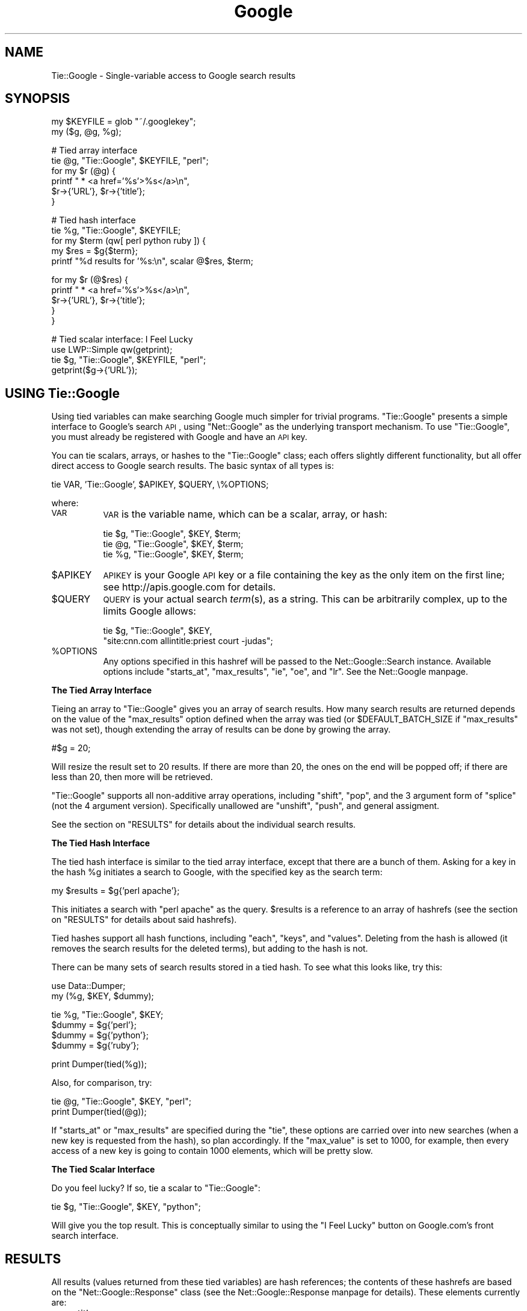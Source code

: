 .\" Automatically generated by Pod::Man version 1.15
.\" Fri Feb 14 09:54:36 2003
.\"
.\" Standard preamble:
.\" ======================================================================
.de Sh \" Subsection heading
.br
.if t .Sp
.ne 5
.PP
\fB\\$1\fR
.PP
..
.de Sp \" Vertical space (when we can't use .PP)
.if t .sp .5v
.if n .sp
..
.de Ip \" List item
.br
.ie \\n(.$>=3 .ne \\$3
.el .ne 3
.IP "\\$1" \\$2
..
.de Vb \" Begin verbatim text
.ft CW
.nf
.ne \\$1
..
.de Ve \" End verbatim text
.ft R

.fi
..
.\" Set up some character translations and predefined strings.  \*(-- will
.\" give an unbreakable dash, \*(PI will give pi, \*(L" will give a left
.\" double quote, and \*(R" will give a right double quote.  | will give a
.\" real vertical bar.  \*(C+ will give a nicer C++.  Capital omega is used
.\" to do unbreakable dashes and therefore won't be available.  \*(C` and
.\" \*(C' expand to `' in nroff, nothing in troff, for use with C<>
.tr \(*W-|\(bv\*(Tr
.ds C+ C\v'-.1v'\h'-1p'\s-2+\h'-1p'+\s0\v'.1v'\h'-1p'
.ie n \{\
.    ds -- \(*W-
.    ds PI pi
.    if (\n(.H=4u)&(1m=24u) .ds -- \(*W\h'-12u'\(*W\h'-12u'-\" diablo 10 pitch
.    if (\n(.H=4u)&(1m=20u) .ds -- \(*W\h'-12u'\(*W\h'-8u'-\"  diablo 12 pitch
.    ds L" ""
.    ds R" ""
.    ds C` ""
.    ds C' ""
'br\}
.el\{\
.    ds -- \|\(em\|
.    ds PI \(*p
.    ds L" ``
.    ds R" ''
'br\}
.\"
.\" If the F register is turned on, we'll generate index entries on stderr
.\" for titles (.TH), headers (.SH), subsections (.Sh), items (.Ip), and
.\" index entries marked with X<> in POD.  Of course, you'll have to process
.\" the output yourself in some meaningful fashion.
.if \nF \{\
.    de IX
.    tm Index:\\$1\t\\n%\t"\\$2"
..
.    nr % 0
.    rr F
.\}
.\"
.\" For nroff, turn off justification.  Always turn off hyphenation; it
.\" makes way too many mistakes in technical documents.
.hy 0
.if n .na
.\"
.\" Accent mark definitions (@(#)ms.acc 1.5 88/02/08 SMI; from UCB 4.2).
.\" Fear.  Run.  Save yourself.  No user-serviceable parts.
.bd B 3
.    \" fudge factors for nroff and troff
.if n \{\
.    ds #H 0
.    ds #V .8m
.    ds #F .3m
.    ds #[ \f1
.    ds #] \fP
.\}
.if t \{\
.    ds #H ((1u-(\\\\n(.fu%2u))*.13m)
.    ds #V .6m
.    ds #F 0
.    ds #[ \&
.    ds #] \&
.\}
.    \" simple accents for nroff and troff
.if n \{\
.    ds ' \&
.    ds ` \&
.    ds ^ \&
.    ds , \&
.    ds ~ ~
.    ds /
.\}
.if t \{\
.    ds ' \\k:\h'-(\\n(.wu*8/10-\*(#H)'\'\h"|\\n:u"
.    ds ` \\k:\h'-(\\n(.wu*8/10-\*(#H)'\`\h'|\\n:u'
.    ds ^ \\k:\h'-(\\n(.wu*10/11-\*(#H)'^\h'|\\n:u'
.    ds , \\k:\h'-(\\n(.wu*8/10)',\h'|\\n:u'
.    ds ~ \\k:\h'-(\\n(.wu-\*(#H-.1m)'~\h'|\\n:u'
.    ds / \\k:\h'-(\\n(.wu*8/10-\*(#H)'\z\(sl\h'|\\n:u'
.\}
.    \" troff and (daisy-wheel) nroff accents
.ds : \\k:\h'-(\\n(.wu*8/10-\*(#H+.1m+\*(#F)'\v'-\*(#V'\z.\h'.2m+\*(#F'.\h'|\\n:u'\v'\*(#V'
.ds 8 \h'\*(#H'\(*b\h'-\*(#H'
.ds o \\k:\h'-(\\n(.wu+\w'\(de'u-\*(#H)/2u'\v'-.3n'\*(#[\z\(de\v'.3n'\h'|\\n:u'\*(#]
.ds d- \h'\*(#H'\(pd\h'-\w'~'u'\v'-.25m'\f2\(hy\fP\v'.25m'\h'-\*(#H'
.ds D- D\\k:\h'-\w'D'u'\v'-.11m'\z\(hy\v'.11m'\h'|\\n:u'
.ds th \*(#[\v'.3m'\s+1I\s-1\v'-.3m'\h'-(\w'I'u*2/3)'\s-1o\s+1\*(#]
.ds Th \*(#[\s+2I\s-2\h'-\w'I'u*3/5'\v'-.3m'o\v'.3m'\*(#]
.ds ae a\h'-(\w'a'u*4/10)'e
.ds Ae A\h'-(\w'A'u*4/10)'E
.    \" corrections for vroff
.if v .ds ~ \\k:\h'-(\\n(.wu*9/10-\*(#H)'\s-2\u~\d\s+2\h'|\\n:u'
.if v .ds ^ \\k:\h'-(\\n(.wu*10/11-\*(#H)'\v'-.4m'^\v'.4m'\h'|\\n:u'
.    \" for low resolution devices (crt and lpr)
.if \n(.H>23 .if \n(.V>19 \
\{\
.    ds : e
.    ds 8 ss
.    ds o a
.    ds d- d\h'-1'\(ga
.    ds D- D\h'-1'\(hy
.    ds th \o'bp'
.    ds Th \o'LP'
.    ds ae ae
.    ds Ae AE
.\}
.rm #[ #] #H #V #F C
.\" ======================================================================
.\"
.IX Title "Google 3"
.TH Google 3 "perl v5.6.1" "2003-02-14" "User Contributed Perl Documentation"
.UC
.SH "NAME"
Tie::Google \- Single-variable access to Google search results
.SH "SYNOPSIS"
.IX Header "SYNOPSIS"
.Vb 2
\&  my $KEYFILE = glob "~/.googlekey";
\&  my ($g, @g, %g);
.Ve
.Vb 6
\&  # Tied array interface
\&  tie @g, "Tie::Google", $KEYFILE, "perl";
\&  for my $r (@g) {
\&      printf " * <a href='%s'>%s</a>\en",
\&          $r->{'URL'}, $r->{'title'};
\&  }
.Ve
.Vb 5
\&  # Tied hash interface
\&  tie %g, "Tie::Google", $KEYFILE;
\&  for my $term (qw[ perl python ruby ]) {
\&      my $res = $g{$term};
\&      printf "%d results for '%s:\en", scalar @$res, $term;
.Ve
.Vb 5
\&      for my $r (@$res) {
\&          printf " * <a href='%s'>%s</a>\en",
\&              $r->{'URL'}, $r->{'title'};
\&      }
\&  }
.Ve
.Vb 4
\&  # Tied scalar interface: I Feel Lucky
\&  use LWP::Simple qw(getprint);
\&  tie $g, "Tie::Google", $KEYFILE, "perl";
\&  getprint($g->{'URL'});
.Ve
.SH "USING Tie::Google"
.IX Header "USING Tie::Google"
Using tied variables can make searching Google much simpler for
trivial programs.  \f(CW\*(C`Tie::Google\*(C'\fR presents a simple interface to
Google's search \s-1API\s0, using \f(CW\*(C`Net::Google\*(C'\fR as the underlying transport
mechanism.  To use \f(CW\*(C`Tie::Google\*(C'\fR, you must already be registered with
Google and have an \s-1API\s0 key.
.PP
You can tie scalars, arrays, or hashes to the \f(CW\*(C`Tie::Google\*(C'\fR class;
each offers slightly different functionality, but all offer direct
access to Google search results.  The basic syntax of all types is:
.PP
.Vb 1
\&  tie VAR, 'Tie::Google', $APIKEY, $QUERY, \e%OPTIONS;
.Ve
where:
.Ip "\s-1VAR\s0" 8
.IX Item "VAR"
\&\s-1VAR\s0 is the variable name, which can be a scalar, array, or hash:
.Sp
.Vb 3
\&  tie $g, "Tie::Google", $KEY, $term;
\&  tie @g, "Tie::Google", $KEY, $term;
\&  tie %g, "Tie::Google", $KEY, $term;
.Ve
.Ip "$APIKEY" 8
.IX Item "$APIKEY"
\&\s-1APIKEY\s0 is your Google \s-1API\s0 key or a file containing the key as the only
item on the first line; see
http://apis.google.com for details.
.Ip "$QUERY" 8
.IX Item "$QUERY"
\&\s-1QUERY\s0 is your actual search \fIterm\fR\|(s), as a string.  This can be
arbitrarily complex, up to the limits Google allows:
.Sp
.Vb 2
\&  tie $g, "Tie::Google", $KEY,
\&    "site:cnn.com allintitle:priest court -judas";
.Ve
.Ip "%OPTIONS" 8
.IX Item "%OPTIONS"
Any options specified in this hashref will be passed to the
Net::Google::Search instance.  Available options include \f(CW\*(C`starts_at\*(C'\fR,
\&\f(CW\*(C`max_results\*(C'\fR, \f(CW\*(C`ie\*(C'\fR, \f(CW\*(C`oe\*(C'\fR, and \f(CW\*(C`lr\*(C'\fR.  See the Net::Google manpage.
.Sh "The Tied Array Interface"
.IX Subsection "The Tied Array Interface"
Tieing an array to \f(CW\*(C`Tie::Google\*(C'\fR gives you an array of search
results.  How many search results are returned depends on the value of
the \f(CW\*(C`max_results\*(C'\fR option defined when the array was tied (or
\&\f(CW$DEFAULT_BATCH_SIZE\fR if \f(CW\*(C`max_results\*(C'\fR was not set), though extending
the array of results can be done by growing the array.
.PP
.Vb 1
\&  #$g = 20;
.Ve
Will resize the result set to 20 results.  If there are more than 20,
the ones on the end will be popped off; if there are less than 20,
then more will be retrieved.
.PP
\&\f(CW\*(C`Tie::Google\*(C'\fR supports all non-additive array operations, including
\&\f(CW\*(C`shift\*(C'\fR, \f(CW\*(C`pop\*(C'\fR, and the 3 argument form of \f(CW\*(C`splice\*(C'\fR (not the 4
argument version).  Specifically unallowed are \f(CW\*(C`unshift\*(C'\fR, \f(CW\*(C`push\*(C'\fR,
and general assigment.
.PP
See the section on "RESULTS" for details about the individual search results.
.Sh "The Tied Hash Interface"
.IX Subsection "The Tied Hash Interface"
The tied hash interface is similar to the tied array interface, except
that there are a bunch of them.  Asking for a key in the hash \f(CW%g\fR
initiates a search to Google, with the specified key as the search
term:
.PP
.Vb 1
\&  my $results = $g{'perl apache'};
.Ve
This initiates a search with \*(L"perl apache\*(R" as the query.  \f(CW$results\fR is
a reference to an array of hashrefs (see the section on "RESULTS" for details
about said hashrefs).
.PP
Tied hashes support all hash functions, including \f(CW\*(C`each\*(C'\fR, \f(CW\*(C`keys\*(C'\fR,
and \f(CW\*(C`values\*(C'\fR.  Deleting from the hash is allowed (it removes the
search results for the deleted terms), but adding to the hash is not.
.PP
There can be many sets of search results stored in a tied hash.  To
see what this looks like, try this:
.PP
.Vb 2
\&  use Data::Dumper;
\&  my (%g, $KEY, $dummy);
.Ve
.Vb 4
\&  tie %g, "Tie::Google", $KEY;
\&  $dummy = $g{'perl'};
\&  $dummy = $g{'python'};
\&  $dummy = $g{'ruby'};
.Ve
.Vb 1
\&  print Dumper(tied(%g));
.Ve
Also, for comparison, try:
.PP
.Vb 2
\&  tie @g, "Tie::Google", $KEY, "perl";
\&  print Dumper(tied(@g));
.Ve
If \f(CW\*(C`starts_at\*(C'\fR or \f(CW\*(C`max_results\*(C'\fR are specified during the \f(CW\*(C`tie\*(C'\fR,
these options are carried over into new searches (when a new key is
requested from the hash), so plan accordingly.  If the \f(CW\*(C`max_value\*(C'\fR is
set to 1000, for example, then every access of a new key is going to
contain 1000 elements, which will be pretty slow.
.Sh "The Tied Scalar Interface"
.IX Subsection "The Tied Scalar Interface"
Do you feel lucky?  If so, tie a scalar to \f(CW\*(C`Tie::Google\*(C'\fR:
.PP
.Vb 1
\&  tie $g, "Tie::Google", $KEY, "python";
.Ve
Will give you the top result.  This is conceptually similar to using
the \*(L"I Feel Lucky\*(R" button on Google.com's front search interface.
.SH "RESULTS"
.IX Header "RESULTS"
All results (values returned from these tied variables) are hash
references; the contents of these hashrefs are based on the
\&\f(CW\*(C`Net::Google::Response\*(C'\fR class (see the Net::Google::Response manpage for
details).  These elements currently are:
.Ip "\(bu" 4
title
.Ip "\(bu" 4
\&\s-1URL\s0
.Ip "\(bu" 4
snippet
.Ip "\(bu" 4
cachedSize
.Ip "\(bu" 4
directoryTitle
.Ip "\(bu" 4
summary
.Ip "\(bu" 4
hostName
.Ip "\(bu" 4
directoryCategory
.PP
All keys are case sensitive, and return exactly what
the Net::Google::Response manpage says they do (\f(CW\*(C`Tie::Google\*(C'\fR does no
massaging of this data).
.SH "TODO / BUGS"
.IX Header "TODO / BUGS"
This module is far from complete, or even fully thought out.  \s-1TODO\s0
items currently include:
.Ip "\(bu" 4
The tests currently suck, to the point of embarrassment.  Don't
mention it, I'm a little sensitive about it.
.Ip "\(bu" 4
Some of the behaviors are kind of wonky.  If anyone has any better
ideas, please let me know.  Patches demanded^Wwelcome^.
.Ip "\(bu" 4
Tied arrays should get the next 10 results when you get to the end of
the array.  Currently, you have to manually extend the array using:
.Sp
.Vb 1
\&  $#g = 100;
.Ve
to get 100 search results.
.Sp
Although this technique will have the unfortunate side-effect of
trying to iterate through all the results in Google's database.
.Ip "\(bu" 4
The tied hash interface should be implemented in terms of the tied
array interface.  That is, the values associated with each key (search
term) should be a reference to an array tied to \f(CW\*(C`Tie::Google\*(C'\fR.  I
started doing it this way but it made my brain hurt.
.Ip "\(bu" 4
Does there need to be a \s-1TIEHANDLE\s0 interface as well?  Hmmm...
.Sp
.Vb 2
\&  while (<$google>) {
\&      ...
.Ve
.Ip "\(bu" 4
Should returned search results be data structures (they are
currently), the actual \f(CW\*(C`Net::Google::Result\*(C'\fR instances (where the
data is currently being derived from), or new objects in their own
right (e.g., \f(CW\*(C`Tie::Google::Result\*(C'\fR)?  I see advantages to each path:
data structures would be simpler, passing on \f(CW\*(C`Result\*(C'\fR objects without
modification would be faster, and using a new set of objects allows
new functionality to be added, for example useful stringification.
.SH "SEE ALSO"
.IX Header "SEE ALSO"
the Net::Google manpage, the DBD::google manpage
.SH "AUTHOR"
.IX Header "AUTHOR"
darren chamberlain (<darren@cpan.org>), with some prompting
from Richard Soderberg.
